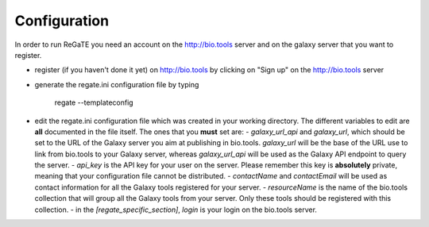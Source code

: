 .. ReGaTE Registration of Galaxy Tools in Elixir
 Authors: Olivia Doppelt-Azeroual, Fabien Mareuil
 ReGate is distributed under the terms of the GNU General Public License (GPLv2). 
 See the COPYING file for details.
 ReGaTE documentation master file, created by sphinx-quickstart

.. _configuration:


*************
Configuration
*************


In order to run ReGaTE you need an account on the http://bio.tools server and on the galaxy server that you want to register.

* register (if you haven't done it yet) on http://bio.tools by clicking on "Sign up" on the http://bio.tools server

* generate the regate.ini configuration file by typing

    regate --templateconfig

* edit the regate.ini configuration file which was created in your working directory. The different variables to edit are **all** documented in the file itself. The ones that you **must** set are:
  - `galaxy_url_api` and `galaxy_url`, which should be set to the URL of the Galaxy server you aim at publishing in bio.tools. `galaxy_url` will be the base of the URL use to link from bio.tools to your Galaxy server, whereas `galaxy_url_api` will be used as the Galaxy API endpoint to query the server.
  - `api_key` is the API key for your user on the server. Please remember this key is **absolutely** private, meaning that your configuration file cannot be distributed.
  - `contactName` and `contactEmail` will be used as contact information for all the Galaxy tools registered for your server.
  - `resourceName` is the name of the bio.tools collection that will group all the Galaxy tools from your server. Only these tools should be registered with this collection.
  - in the `[regate_specific_section]`, `login` is your login on the bio.tools server.
